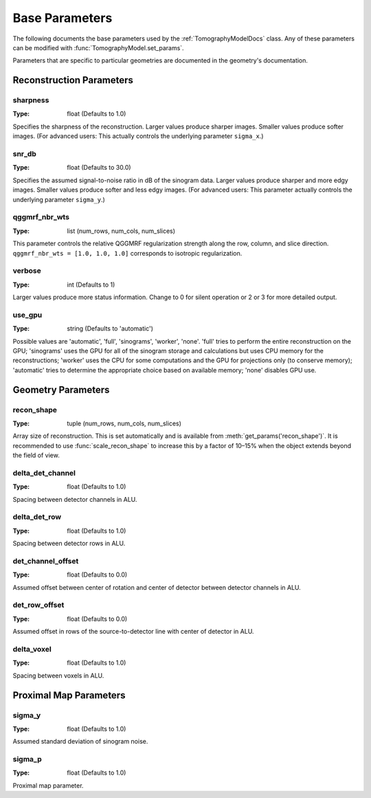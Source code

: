 .. _ParametersDocs:

===============
Base Parameters
===============

The following documents the base parameters used by the :ref:`TomographyModelDocs` class.
Any of these parameters can be modified with :func:`TomographyModel.set_params`.

Parameters that are specific to particular geometries are documented in the geometry's documentation.

Reconstruction Parameters
^^^^^^^^^^^^^^^^^^^^^^^^^

.. _param-sharpness:

sharpness
"""""""""
:Type: float (Defaults to 1.0)

Specifies the sharpness of the reconstruction. Larger values produce sharper images. Smaller values produce softer images.
(For advanced users: This actually controls the underlying parameter ``sigma_x``.)

.. _param-snr_db:

snr_db
""""""
:Type: float (Defaults to 30.0)

Specifies the assumed signal-to-noise ratio in dB of the sinogram data. Larger values produce sharper and more edgy images.
Smaller values produce softer and less edgy images.
(For advanced users: This parameter actually controls the underlying parameter ``sigma_y``.)

.. _param-qggmrf_nbr_wts:

qggmrf_nbr_wts
""""""""""""""
:Type: list (num_rows, num_cols, num_slices)

This parameter controls the relative QGGMRF regularization strength along the row, column, and slice direction.
``qggmrf_nbr_wts = [1.0, 1.0, 1.0]`` corresponds to isotropic regularization.

.. _param-verbose:

verbose
"""""""
:Type: int (Defaults to 1)

Larger values produce more status information. Change to 0 for silent operation or 2 or 3 for more detailed output.

.. _param-use_gpu:

use_gpu
"""""""
:Type: string (Defaults to 'automatic')

Possible values are 'automatic', 'full', 'sinograms', 'worker', 'none'. 'full' tries to perform the entire reconstruction on the GPU;
'sinograms' uses the GPU for all of the sinogram storage and calculations but uses CPU memory for the reconstructions;
'worker' uses the CPU for some computations and the GPU for projections only (to conserve memory);
'automatic' tries to determine the appropriate choice based on available memory; 'none' disables GPU use.


Geometry Parameters
^^^^^^^^^^^^^^^^^^^

.. _param-recon_shape:

recon_shape
"""""""""""
:Type: tuple (num_rows, num_cols, num_slices)

Array size of reconstruction. This is set automatically and is available from :meth:`get_params('recon_shape')`.
It is recommended to use :func:`scale_recon_shape` to increase this by a factor of 10–15% when the object extends beyond the field of view.

.. _param-delta_det_channel:

delta_det_channel
"""""""""""""""""
:Type: float (Defaults to 1.0)

Spacing between detector channels in ALU.

.. _param-delta_det_row:

delta_det_row
"""""""""""""
:Type: float (Defaults to 1.0)

Spacing between detector rows in ALU.

.. _param-det_channel_offset:

det_channel_offset
""""""""""""""""""
:Type: float (Defaults to 0.0)

Assumed offset between center of rotation and center of detector between detector channels in ALU.

.. _param-det_row_offset:

det_row_offset
"""""""""""""""
:Type: float (Defaults to 0.0)

Assumed offset in rows of the source-to-detector line with center of detector in ALU.

.. _param-delta_voxel:

delta_voxel
"""""""""""
:Type: float (Defaults to 1.0)

Spacing between voxels in ALU.

Proximal Map Parameters
^^^^^^^^^^^^^^^^^^^^^^^

.. _param-sigma_y:

sigma_y
"""""""
:Type: float (Defaults to 1.0)

Assumed standard deviation of sinogram noise.

.. _param-sigma_p:

sigma_p
"""""""
:Type: float (Defaults to 1.0)

Proximal map parameter.



